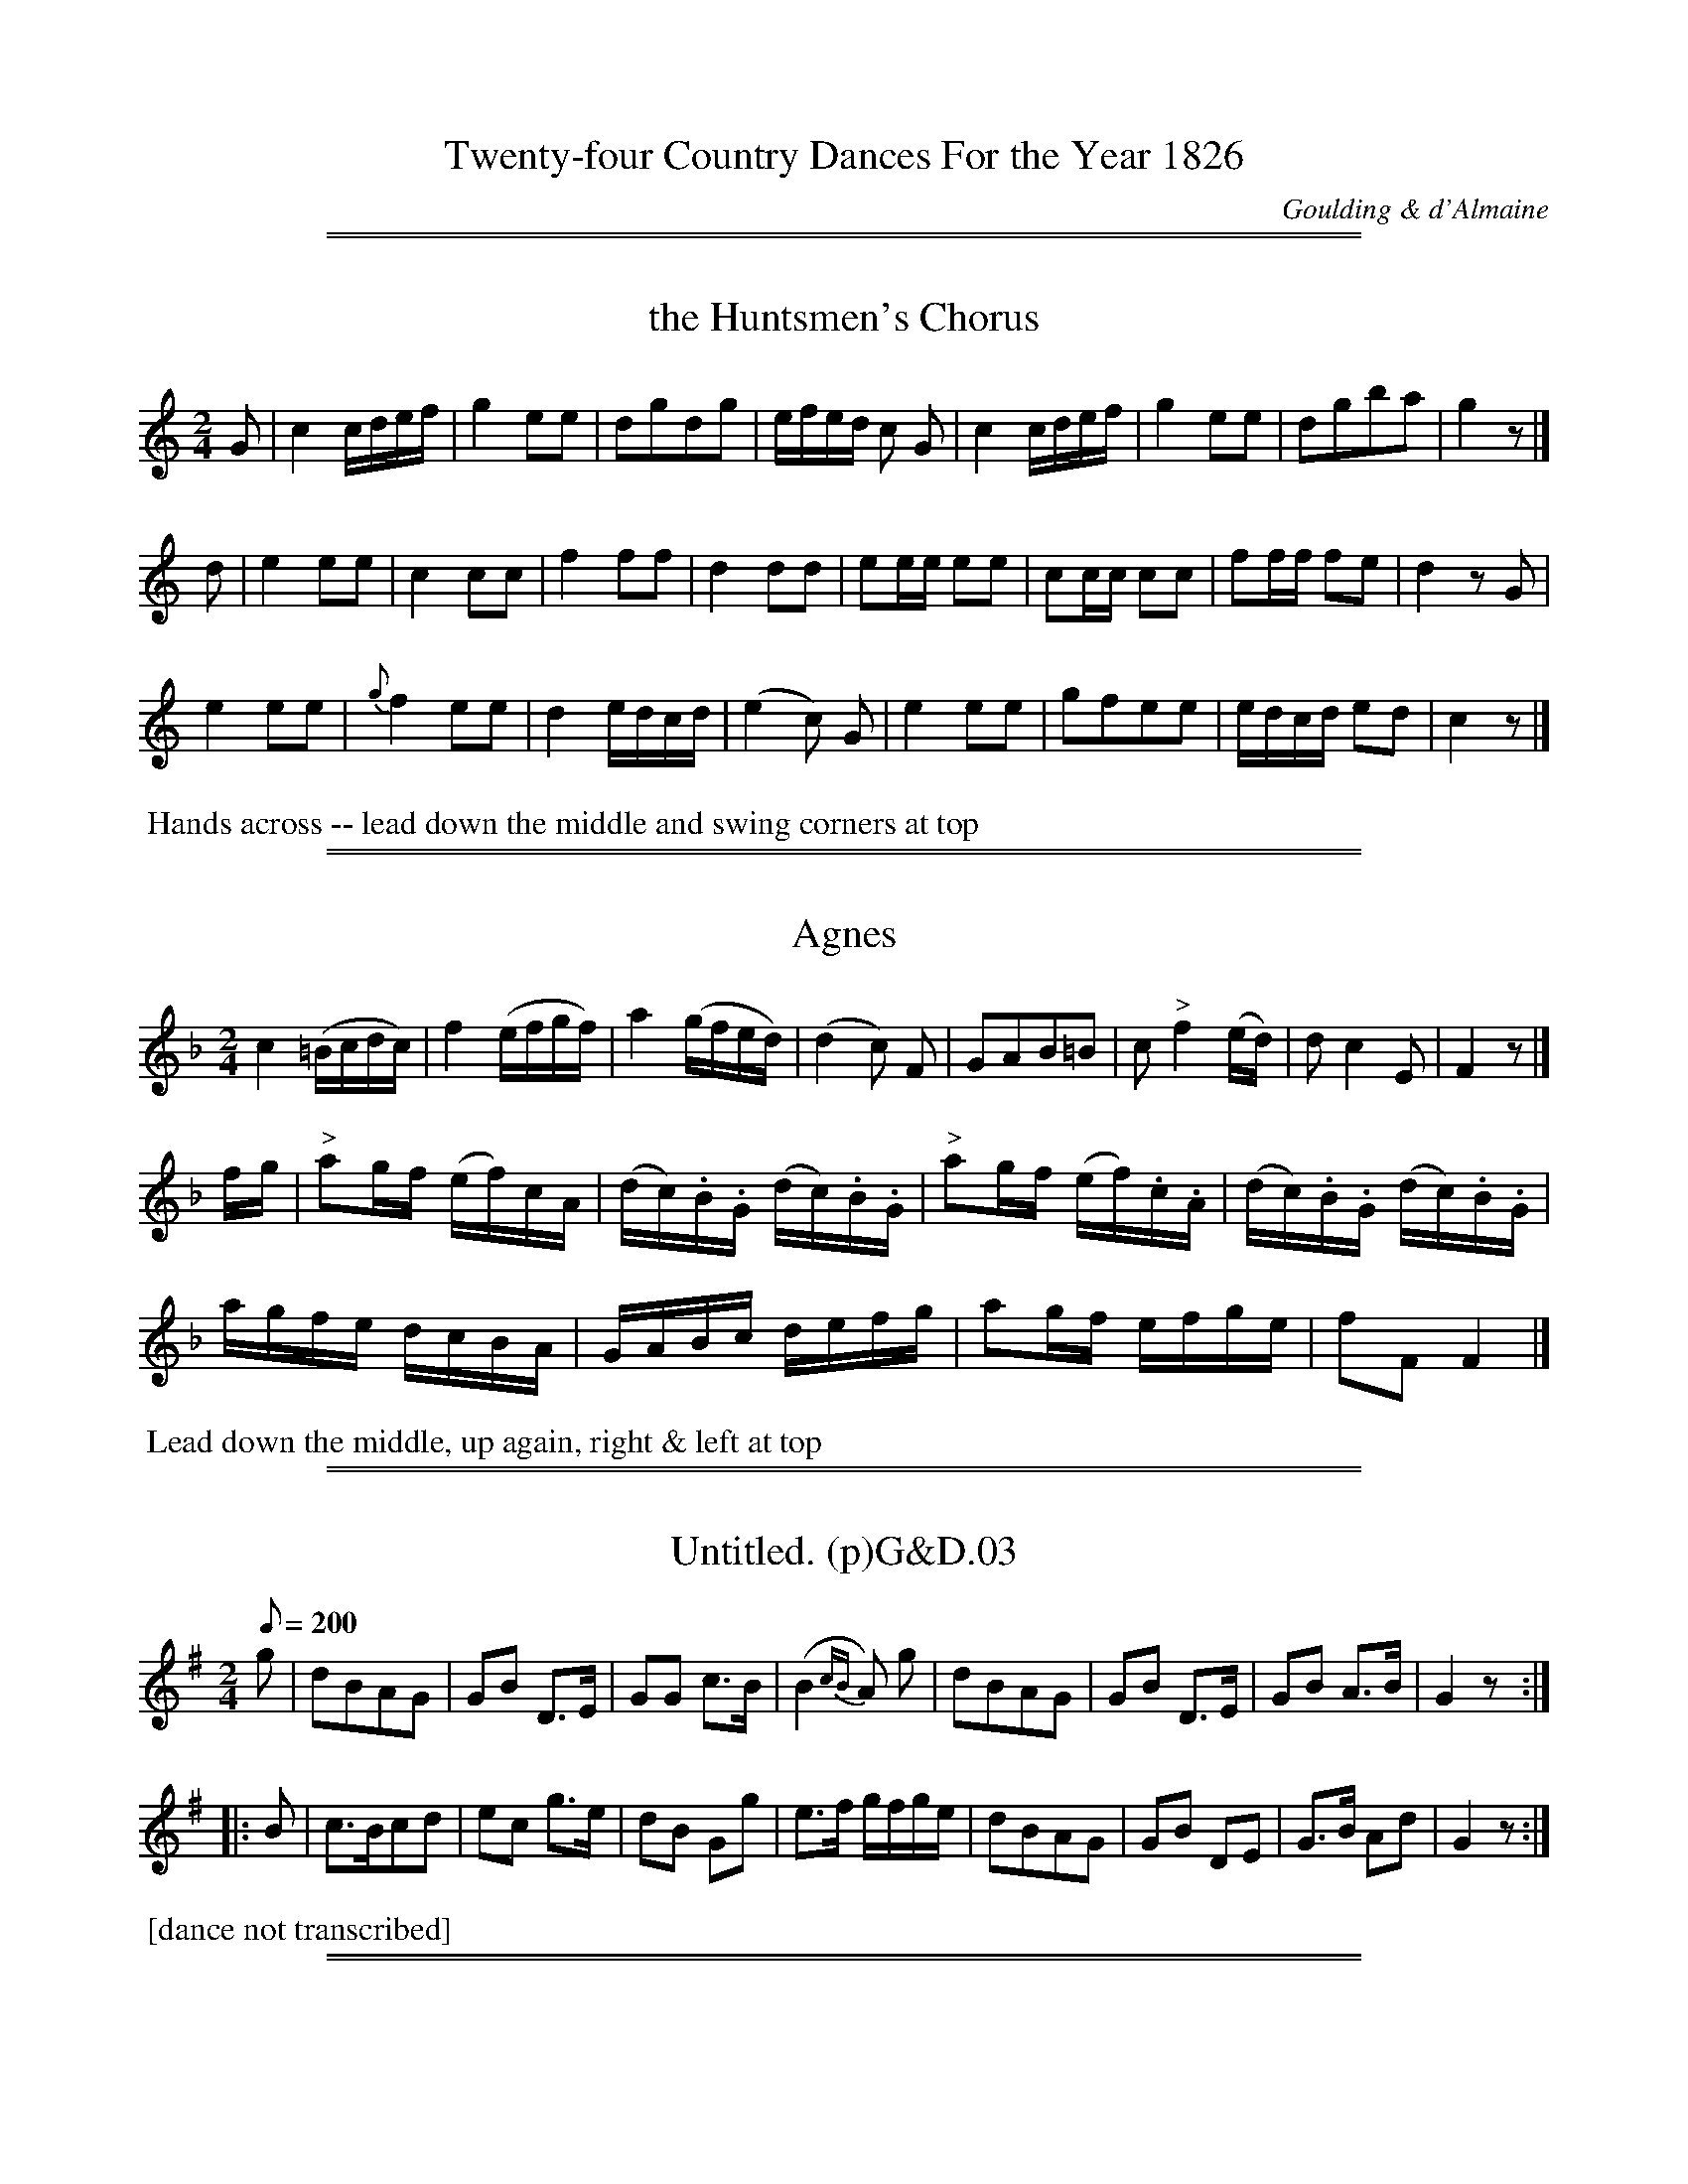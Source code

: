 
X: 0
T: Twenty-four Country Dances For the Year 1826
C: Goulding & d'Almaine
K:
% %center  - - - - - - - - - - - - - - -
% %center With proper Figures and Directions to each Dance performed at Almack's, Bath and all Public Assemblies.
% %center London Printed by Goulding and D'Almaine, No. 20 Soho Sq. & to be had of I. Willie 7 Westmd. St Dublin.
% %center  - - - - - - - - - - - - - - -

%%sep 1 1 500
%%sep 1 1 500

X: 1
T: the Huntsmen's Chorus
B:Goulding and d'Almaine's Twenty-four Country Dances For the year 1826.
L:1/16
M:2/4
Z:Richard Robinson <URL:http://www.qualmograph.org.uk/contact.html>
F:http://richardrobinson.tunebook.org.uk/Tune/3545
K:C
% - - - - - - - - - - - - - - - - - - - - - - - - -
G2 |\
c4 cdef | g4 e2e2 | d2g2d2g2 | efed c2 G2 |\
c4 cdef | g4 e2e2 | d2g2b2a2 | g4 z2 |]
d2 |\
e4 e2e2 | c4 c2c2 | f4 f2f2 |d4 d2d2 |\
e2ee e2e2 | c2cc c2c2 | f2ff f2e2 | d4 z2G2 |
e4 e2e2 | {g}f4 e2e2 | d4 edcd | (e4c2) G2 |\
e4 e2e2 | g2f2e2e2 | edcd e2d2 | c4 z2 |]
% - - - - - - - - - - - - - - - - - - - - - - - - -
%%begintext align
%% Hands across -- lead down the middle and swing corners at top
%%endtext

%%sep 1 1 500
%%sep 1 1 500

X: 2
T: Agnes
B:Goulding and d'Almaine's Twenty-four Country Dances For the year 1826.
L:1/16
M:2/4
U:l = !accent!
U:w = !wedge!
N:Part of 'Leise leise fromme weise' from Der Freischuet
Z:Richard Robinson <URL:http://www.qualmograph.org.uk/contact.html>
F:http://richardrobinson.tunebook.org.uk/Tune/3546
K:F
% - - - - - - - - - - - - - - - - - - - - - - - - -
c4 (=Bcdc) | f4 (efgf) | a4 (gfed) | (d4 c2) F2 |\
G2A2B2=B2 | c2 "^>"f4 (ed) | d2c4 E2 | F4 z2|]
fg |\
"^>"a2gf (ef)cA | (dc).B.G (dc).B.G | \
"^>"a2gf (ef).c.A | (dc).B.G (dc).B.G |
agfe dcBA | GABc defg | a2gf efge | f2F2 F4 |]
% - - - - - - - - - - - - - - - - - - - - - - - - -
%%begintext align
%% Lead down the middle, up again, right & left at top
%%endtext

%%sep 1 1 500
%%sep 1 1 500

X: 3
T: Untitled. (p)G&D.03
M:2/4
L:1/8
Q:200
S:Goulding & D'Almaine,1826
F:http://www.cpartington.plus.com/links/Gou&dal1.abc
R:.Air
N:Title missing from Photocopy.
Z:vmp.Andrea Kirkby
K:G
% - - - - - - - - - - - - - - - - - - - - - - - - -
g |\
dBAG | GB D>E | GG c>B | (B2{cB}A) g |\
dBAG | GB D>E | GB A>B | G2z :|
|: B |\
c>Bcd | ec g>e | dB Gg | e>f g/2f/2g/2e/2 |\
dBAG | GB DE | G>B Ad | G2z :|
% - - - - - - - - - - - - - - - - - - - - - - - - -
%%begintext align
%% [dance not transcribed]
%%endtext

%%sep 1 1 500
%%sep 1 1 500

X: 4
T: le Solitaire
B:Goulding and d'Almaine's Twenty-four Country Dances For the year 1826.
L:1/8
M:6/8
N:the "B" in bar 20 could be a "g". Hard to read photocopy
Z:Richard Robinson <URL:http://www.qualmograph.org.uk/contact.html>
F:http://richardrobinson.tunebook.org.uk/Tune/3548
K:C
% - - - - - - - - - - - - - - - - - - - - - - - - -
g |\
e2e c2g | (e3 c2)g | e2e edc | d3 - d2g |  \
e2e c2g | (^f3 d2)d | g2g ag^f |g3 - g2 ||
g |\
e2e e2e | e2a e2e | ba^g fed | c2e c2e |\
e2e edc | Bag g2f | e2e edc | g3 - g2f |
e3 -ede | f3 -fef | d2d dgg | e2c Bcd | \
e3 -ede | f3 -fde | d2d dgB | c3 - c2 |]
% - - - - - - - - - - - - - - - - - - - - - - - - -
%%begintext align
%% The 1st Gent: and 2d Lady change places 2nd Gent and 1st Lady do the same right & left
%%endtext

%%sep 1 1 500
%%sep 1 1 500

X: 5
T: O! Twine a Wreath
B:Goulding and d'Almaine's Twenty-four Country Dances For the year 1826.
L:1/8
M:2/4
Z:Richard Robinson <URL:http://www.qualmograph.org.uk/contact.html>
F:http://richardrobinson.tunebook.org.uk/Tune/3549
K:G
% - - - - - - - - - - - - - - - - - - - - - - - - -
d/c/ |\
Bdgf | agec | edBG | A2z d/c/ |\
Bdgf | (ag)ec | Be/d/ c/B/c/A/ | G2 z ||
B|\
Ac ed/c/ | Bdg B | Ac ed/c/ | B2 zd | \
^cBA g | fed (3b/g/e/ | d>d ^c/d/e/c/ | d2 !D.C.!z |]
% - - - - - - - - - - - - - - - - - - - - - - - - -
%%begintext align
%% The 1st Lady & 2d Gent: change places, 2d Lady & 1st Gent: do the same
%% lead down the middle, up again & right & left
%%endtext

%%sep 1 1 500
%%sep 1 1 500

X: 6
T: Giovinetto Cavalier
B:Goulding and d'Almaine's Twenty-four Country Dances For the year 1826.
L:1/8
M:6/8
Z:Richard Robinson <URL:http://www.qualmograph.org.uk/contact.html>
F:http://richardrobinson.tunebook.org.uk/Tune/3550
K:G
% - - - - - - - - - - - - - - - - - - - - - - - - -
d |\
d2B d2B | dce A2A | A2B c2B | AGA B2d |\
d2B d2B | (dce) A2f | g/f/g/d/B/G/ g/f/g/d/B/G/ | A/e/d/c/B/A/ G2 ||
B |\
c2A c2A | FGA Ddc | B2c dBe | dcB A2B |\
c2A c2A | FGA D2f | g/f/g/d/B/G/ g/f/g/d/B/G/ | A/e/d/c/B/A/ G2|]
% - - - - - - - - - - - - - - - - - - - - - - - - -
%%begintext align
%% Balancez 1st & 2d Couples, retaining hands, lead down the middle and chain figure of four at top
%%endtext

%%sep 1 1 500
%%sep 1 1 500

X: 7
T: der Freischutz Waltz
B:Goulding and d'Almaine's Twenty-four Country Dances For the year 1826.
L:1/8
M:3/4
Z:Richard Robinson <URL:http://www.qualmograph.org.uk/contact.html>
F:http://richardrobinson.tunebook.org.uk/Tune/3551
K:C
% - - - - - - - - - - - - - - - - - - - - - - - - -
Gce | \
(ag).e.G.c.e | (ag).e.G.c.e | (gf).d.G.B.d | (fe).c.G.c.e |\
(ag).e.G.c.e.| (ag).e.G.c.e | (gf).d.G.B.d | c2z |]
DGB |\
(ed)BDGB | (ed)BDGB | (dc)AD^FA | (cB)GDGB |\
(ed)BDGB | (ed)BDGB | dcAD^FA | G2z !D.C.! |]
% - - - - - - - - - - - - - - - - - - - - - - - - -
%%begintext align
%% WALTZ Figure
%%endtext

%%sep 1 1 500
%%sep 1 1 500

X: 8
T: Casper's Song
B:Goulding and d'Almaine's Twenty-four Country Dances For the year 1826.
L:1/8
M:2/4
N:Yes, this really is a peculiar tune.
Z:Richard Robinson <URL:http://www.qualmograph.org.uk/contact.html>
F:http://richardrobinson.tunebook.org.uk/Tune/3552
K:E min
% - - - - - - - - - - - - - - - - - - - - - - - - -
e2 e2 | ed/c/ Bc | B2 z2 | \
B2 e2 | ^dd/e/ ff | B4 | \
=de/f/ gB/c/ | Td4 | \
G2 Te2 | .d.b Te2 | db z2 |
Bd cf | gd b2 | Bd cf | gd b2 | \
"^>"g3 f/e/ | (d/e/d/c/) (B/c/B/A/) | G/A/B/c/ d2 | e3 f |
"^>"g3 f/e/ | (d/e/d/c/) (B/c/B/A/) | G/A/B/c/ Td2 |\
G2 Te2 | .db Te2 | .db z2 | \
TB4 | eE z2 |]
% - - - - - - - - - - - - - - - - - - - - - - - - -
%%begintext align
%% FANCY Figure
%%endtext

%%sep 1 1 500
%%sep 1 1 500

X: 9
T: Lucy Dear
B:Goulding and d'Almaine's Twenty-four Country Dances For the year 1826.
L:1/16
M:2/4
Z:Richard Robinson <URL:http://www.qualmograph.org.uk/contact.html>
F:http://richardrobinson.tunebook.org.uk/Tune/3553
K:D
% - - - - - - - - - - - - - - - - - - - - - - - - -
F2GA B2cd | e2cA f4 | d2cd ecA2 | BAGF E3G |\
F2GA B2cd | e2cA f4 | d2cd B2ed | cBcA d4 ||
A2A2B2B2 | cBcA d2d2 | A2ag (gf).e.d | B2cc d2f2 |\
A2A2B2B2 | cBcA d2d2 | A2ag gfed | B2cc d4 |]
% - - - - - - - - - - - - - - - - - - - - - - - - -
%%begintext align
%% Change sides, back again, lead down the middle and right & left
%%endtext

%%sep 1 1 500
%%sep 1 1 500

X: 10
T: Faustus
B:Goulding and d'Almaine's Twenty-four Country Dances For the year 1826.
L:1/8
M:6/8
Z:Richard Robinson <URL:http://www.qualmograph.org.uk/contact.html>
F:http://richardrobinson.tunebook.org.uk/Tune/3554
K:D
% - - - - - - - - - - - - - - - - - - - - - - - - -
F/G/ |\
|:!segno! AAA AAA | "^>"[f2A2]d A2F | GBG FAF | Eed cBA |\
    AAA AAA | "^>"[f2A2]d A2F | Ged cBc | d2D D2 :|
|: c/d/ |\
eee ecA | ffe def | eee ecA | dfe d2c/d/ |\
eee ecA | aaa agf | eae dcB | AFG AFG !segno! :|
% - - - - - - - - - - - - - - - - - - - - - - - - -
%%begintext align
%% Balancez 1st & 2d Couples, retaining hands
%% lead down the middle & chain, figure of four at top
%%endtext

%%sep 1 1 500
%%sep 1 1 500

X: 11
T: William Tell
B:Goulding and d'Almaine's Twenty-four Country Dances For the year 1826.
L:1/8
M:6/8
N: the repeat-barlines are written with 4 dots (vertically aligned)
N: instead of 2, ABC doesn't have a notation for this
Z:Richard Robinson <URL:http://www.qualmograph.org.uk/contact.html>
F:http://richardrobinson.tunebook.org.uk/Tune/3555
K:F
% - - - - - - - - - - - - - - - - - - - - - - - - -
FG |:!segno! \
ABc cFG | ABc c2c | f2f fAc | f2f fgf |\
edc BAG | A2f fgf | edc BAG | F2A F2 ||
c |\
(Ac).c (cf).f | e2c c2A | (Bd).d (dc).B | BAG A2A |\
Afe d2d | cdc cef | g2g GA=B | c3- (!D.C.!c2 B) !segno! :|
% overkill repeats ?!!
% - - - - - - - - - - - - - - - - - - - - - - - - -
%%begintext align
%% Balancez 1st & 2d Couples, retaining hands,
%% lead down the middles & chain figure of four at top
%%endtext

%%sep 1 1 500
%%sep 1 1 500

X: 12
T: Captain Clapperton
B:Goulding and d'Almaine's Twenty-four Country Dances For the year 1826.
L:1/8
M:2/4
Z:Richard Robinson <URL:http://www.qualmograph.org.uk/contact.html>
F:http://richardrobinson.tunebook.org.uk/Tune/3556
K:C
% - - - - - - - - - - - - - - - - - - - - - - - - -
G |\
cG/G/ cG/G/ | dBGB     | cedg | ecc G |\
cG/G/ cG/G/ | dBG g/f/ | ecdB | cCC ||
e |\
dG/G/ dG/G/ | f/e/d/c/ B/A/G/F/ | EG ce       | d/c/B/c/ Bc |\
dG/G/ dG/G/ | f/e/d/c/ B/A/G/F/ | E/G/c/e/ dB | cCC |]
% - - - - - - - - - - - - - - - - - - - - - - - - -
%%begintext align
%% Cast off 3 Couples, lead down the middle and hands across at the top
%%endtext

%%sep 1 1 500
%%sep 1 1 500

X: 13
T: Il Crociato
B:Goulding and d'Almaine's Twenty-four Country Dances For the year 1826.
L:1/8
M:2/4
Z:Richard Robinson <URL:http://www.qualmograph.org.uk/contact.html>
F:http://richardrobinson.tunebook.org.uk/Tune/3557
K:F
% - - - - - - - - - - - - - - - - - - - - - - - - -
c |\
.d.a.g.f | .e.g.c.c | .B.d.c.B | AcFc |\
dB ec    | fdge     | afdg     | egc ||
A |\
GA/B/ cd/e/ | faf A | GA/B/ cd/e/ | fcde |\
fagf | egcA | Bdce | fFF |]
% - - - - - - - - - - - - - - - - - - - - - - - - -
%%begintext align
%% Hands four around lead down the middle & allemande
%%endtext

%%sep 1 1 500
%%sep 1 1 500

X: 14
T: Algiers Waltz
B:Goulding and d'Almaine's Twenty-four Country Dances For the year 1826.
L:1/16
M:3/8
Z:Richard Robinson <URL:http://www.qualmograph.org.uk/contact.html>
F:http://richardrobinson.tunebook.org.uk/Tune/3558
K:F
% - - - - - - - - - - - - - - - - - - - - - - - - -
AB |\
cfedcB | AGFGAB | (cd).c2.f2 | (cd).c2.f2 |\
cfedcB | AGFGAB | cdc2e2     | f4 ||
c |\
(cA).f2.f2 | (ec).g2.g2 | (cA).f2.f2 | (ec).g2.g2 |\
(fc) (a2g2) | (fc) (a2g2) | f2F2F2 | F2F2F2 |
F2(3AGF c2 | F2(3AGF c2 | d2d2e2 | (f2a2) AG |\
F2(3AGF c2 | F2(3AGF c2 | d2d2e2 f4 |]
% - - - - - - - - - - - - - - - - - - - - - - - - -
%%begintext align
%% WALTZ Figure
%%endtext

%%sep 1 1 500
%%sep 1 1 500

X: 15
T: the Enterprize
B:Goulding and d'Almaine's Twenty-four Country Dances For the year 1826.
L:1/8
M:6/8
Z:Richard Robinson <URL:http://www.qualmograph.org.uk/contact.html>
F:http://richardrobinson.tunebook.org.uk/Tune/3561
K:A
% - - - - - - - - - - - - - - - - - - - - - - - - -
e |\
e2c e2c | a2g fed | (cd)e fed | (cB).A (GB) e | \
e2c e2c | a2g fed | cde edB   | BAA A2 ||
c |\
B2e e2e | ^def (Bb).a | gfe e^de | f^dB B2c |\
B2e e2e | ^def Bba | gfe ^def | e3- !D.C.!e2 |]
% - - - - - - - - - - - - - - - - - - - - - - - - -
%%begintext align
%% Half right & left back again lead down the middle and pousette
%%endtext

%%sep 1 1 500
%%sep 1 1 500

X: 16
T: the Fly-Flappers
B:Goulding and d'Almaine's Twenty-four Country Dances For the year 1826.
L:1/8
M:2/4
Z:Richard Robinson <URL:http://www.qualmograph.org.uk/contact.html>
F:http://richardrobinson.tunebook.org.uk/Tune/3562
K:D
% - - - - - - - - - - - - - - - - - - - - - - - - -
|: dz dz | fddd  | ez ez | geee | fagf  | edcd | ez cz |1 dDFA :|2 d2 za ||
|: Az az | Az gz | Az fz | ecAc | dz dz | befg | fdec  |1 dafd :|2 dDFA |]
% - - - - - - - - - - - - - - - - - - - - - - - - -
%%begintext align
%% The 1st Lady & 2d Gent: change places, 2d Lady & 1st Gent: do the same
%% lead down the middle, up again & right & left
%%endtext

%%sep 1 1 500
%%sep 1 1 500

X: 17
T: Anatomie Vivante
B:Goulding and d'Almaine's Twenty-four Country Dances For the year 1826.
L:1/8
M:6/8
Z:Richard Robinson <URL:http://www.qualmograph.org.uk/contact.html>
F:http://richardrobinson.tunebook.org.uk/Tune/3563
K:Bb
% - - - - - - - - - - - - - - - - - - - - - - - - -
(FG).F |\
(d2c) (d2c) | B2d (FG)F | (e2d) (e2d) | c2f (FG)F |\
d2c   B2A   | G2=B cde  | dcB    BcA  | B2z ||
(cd)c |\
a2g f2=e | f2c cdc | a2g f2=e | f2z (f=e)d |\
c2c (dc)B | A2A (cB)A | Gdc BAG | F2 !D.C.!F :|
% - - - - - - - - - - - - - - - - - - - - - - - - -
%%begintext align
%% Balancez 1st and 2d Couple, lead down the middle, & chain figure of four round
%%endtext

%%sep 1 1 500
%%sep 1 1 500

X: 18
T: Old Ebony
B:Goulding and d'Almaine's Twenty-four Country Dances For the year 1826.
L:1/8
M:2/4
Z:Richard Robinson <URL:http://www.qualmograph.org.uk/contact.html>
F:http://richardrobinson.tunebook.org.uk/Tune/3564
K:Bb
% - - - - - - - - - - - - - - - - - - - - - - - - -
F |\
BB/c/ dB | edcB | A/B/c/A/ FF | A/B/c/A/ FG/A/ |\
BB/c/ dB | edcB | A/B/c/A/ FA | B2z ||
d/e/ |\
.f(f/g/) .f(f/g/) | fbag | fd Bd | c/B/A/B/ cd/e/ |\
.f(f/g/) .f(f/g/) | fbag | f>g f/d/e/c/ | BbB |]
% - - - - - - - - - - - - - - - - - - - - - - - - -
%%begintext align
%% The 1st Lady & 2d Gent: change places, 2d Lady & 1st Gent: do the same,
%% lead down the middle, up again & right & left
%%endtext

%%sep 1 1 500
%%sep 1 1 500

X: 19
T: Uncle Gabriel
B:Goulding and d'Almaine's Twenty-four Country Dances For the year 1826.
L:1/8
M:6/8
Z:Richard Robinson <URL:http://www.qualmograph.org.uk/contact.html>
F:http://richardrobinson.tunebook.org.uk/Tune/3565
K:D
% - - - - - - - - - - - - - - - - - - - - - - - - -
A |\
d2A F2A | d2d dcd | e2c A2c | e2e ede | \
f2f f2f | g2g gfe | dfd cBc | d3 - d2 ||
A |\
A2A ABc | d2e f2A | d2e f2^g | a2A A2F |\
G2A B2c | d2d def | gfe dec | d2f d2 |]
% - - - - - - - - - - - - - - - - - - - - - - - - -
%%begintext align
%% The 1st three Couples advance & retreat, lead down the middle and pousette at top
%%endtext

%%sep 1 1 500
%%sep 1 1 500

X: 20
T: Quite Correct
B:Goulding and d'Almaine's Twenty-four Country Dances For the year 1826.
L:1/8
M:6/8
Z:Richard Robinson <URL:http://www.qualmograph.org.uk/contact.html>
F:http://richardrobinson.tunebook.org.uk/Tune/3566
K:G
% - - - - - - - - - - - - - - - - - - - - - - - - -
d |\
g2g (gf)g | d2d (d^c)d | G2A B2c | d2d def |\
g2g gfg | d2d d^cd | Bed cBA | AGG G2 ||
d|\
d2d d^cd | e2e e^de | f2f fed | a2A AB^c |\
d2d d^cd | e2e efg | fed ^cBc | d3 - d2 !D.C.! |]
% - - - - - - - - - - - - - - - - - - - - - - - - -
%%begintext align
%% Balancez 1st & 2d Couple, lead down the middle. & chain, figure of four round
%%endtext

%%sep 1 1 500
%%sep 1 1 500

X: 21
T: the Crusaders
B:Goulding and d'Almaine's Twenty-four Country Dances For the year 1826.
L:1/16
M:2/4
N:Repeat marks i 1st and last bars are 4 dots vertically.
N:Those in the middle are the usual 2
Z:Richard Robinson <URL:http://www.qualmograph.org.uk/contact.html>
F:http://richardrobinson.tunebook.org.uk/Tune/3567
K:C
% - - - - - - - - - - - - - - - - - - - - - - - - -
ed |: !segno! \
c2F2F2 ed | c2G2G2 (gf) | e2c2 c2e2 | dcBc d2 ed |\
c2G2G2 ed | c2G2G2 gf | e2c2 d2B2 | c4 z2 :|
|: Bc |\
d2de f2d2 | e2ef g2c2 | d2de fedc | B2c2d2 Bc |\
d2de f2d2 | e2e^f g2e2 | d3e dBcA | G2G2!D.C.!A2B2 !segno!:|
% - - - - - - - - - - - - - - - - - - - - - - - - -
%%begintext align
%% Change sides, back again, lead down the middle & pousette
%%endtext

%%sep 1 1 500
%%sep 1 1 500

X: 22
T: Walladmoor
B:Goulding and d'Almaine's Twenty-four Country Dances For the year 1826.
L:1/8
M:6/8
Z:Richard Robinson <URL:http://www.qualmograph.org.uk/contact.html>
F:http://richardrobinson.tunebook.org.uk/Tune/3568
K:A min
% - - - - - - - - - - - - - - - - - - - - - - - - -
c/B/ |\
ABA e2d | cBA  B2E | ABA B2E | ABA B2E |\
ABA e2d | cBA ^GBE | A2B cdB | A3 - A2 ||
G |\
cdc g2f | edc BdG | cdc d2G | cdc d2G |\
cdc g2f | edc (Bd) ^G | A2B cdB | A2a A2 |]
% - - - - - - - - - - - - - - - - - - - - - - - - -
%%begintext align
%% Lead down the middle, right & left, & chain, figure of four
%%endtext

%%sep 1 1 500
%%sep 1 1 500

X: 23
T: the Infant Lyra
B:Goulding and d'Almaine's Twenty-four Country Dances For the year 1826.
L:1/16
M:2/4
Z:Richard Robinson <URL:http://www.qualmograph.org.uk/contact.html>
F:http://richardrobinson.tunebook.org.uk/Tune/3569
K:Eb
%%graceslurs 0
% - - - - - - - - - - - - - - - - - - - - - - - - -
BG |\
(E2G2B2e2) | d2f2B2 A2 | G2B2E2A2   | (G4 {AG}F2) B2 |\
(E2G2B2e2) | d2f2B2 g2 | f2B2 dcB=A | B4 z2 :|
|: Bc |\
.d2(de) .f2(fg) | agfe dcBA | G2GA B2c2 | F4 z2 Bc |\
.d2(de) .f2(fg) | agfe dcBA | G2e2 gfed | e4 z2 :|
% - - - - - - - - - - - - - - - - - - - - - - - - -
%%begintext align
%% Right and left, lead down the middle and up again
%%endtext

%%sep 1 1 500
%%sep 1 1 500

X: 24
T: la Neige
B:Goulding and d'Almaine's Twenty-four Country Dances For the year 1826.
L:1/8
M:6/8
Z:Richard Robinson <URL:http://www.qualmograph.org.uk/contact.html>
F:http://richardrobinson.tunebook.org.uk/Tune/3570
K:F
% - - - - - - - - - - - - - - - - - - - - - - - - -
c |:\
c2f A2c | FAF C2c | (cB)G (cB)G | d2c A2c | \
c2f A2c | FAF C2c | (cB)G  dcA | F3-F2 ||
A |\
A2A ABc | def A2A | AAA A=B^c | d3 - d2A |\
A2A A=B^c | def A2A | A2A A=B^c |(dA)f A!D.C.!B=B :|
% - - - - - - - - - - - - - - - - - - - - - - - - -
%%begintext align
%% [ illegible - lead down the middle ?? ] and chain figure of four round
%%endtext
